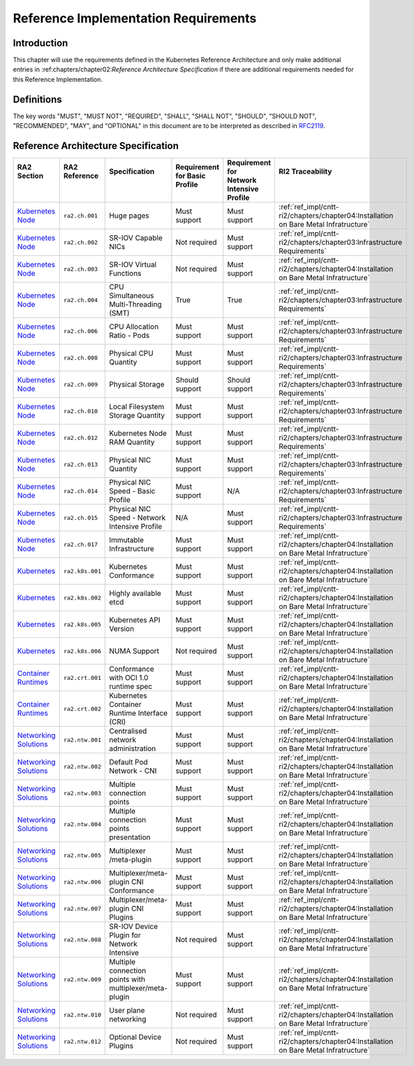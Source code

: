 Reference Implementation Requirements
=====================================

Introduction
------------

This chapter will use the requirements defined in the Kubernetes Reference Architecture and only make additional entries in :ref:chapters/chapter02:`Reference Architecture Specification` if there are additional requirements needed for this Reference Implementation.

Definitions
-----------

The key words "MUST", "MUST NOT", "REQUIRED", "SHALL", "SHALL NOT", "SHOULD",
"SHOULD NOT", "RECOMMENDED", "MAY", and "OPTIONAL" in this document are to be
interpreted as described in `RFC2119 <https://www.ietf.org/rfc/rfc2119.txt>`__.

Reference Architecture Specification
------------------------------------

+-----------------------------------------------------------------------------------------------------------------------------------+-----------------+---------------------------------------------------------+------------------------+--------------------+--------------------------------------------------------------------------------------+
|| RA2 Section                                                                                                                      || RA2 Reference  || Specification                                          || Requirement for Basic || Requirement for   || RI2 Traceability                                                                    |
||                                                                                                                                  ||                ||                                                        || Profile               || Network Intensive ||                                                                                     |
||                                                                                                                                  ||                ||                                                        ||                       || Profile           ||                                                                                     |
+===================================================================================================================================+=================+=========================================================+========================+====================+======================================================================================+
| `Kubernetes Node <https://cntt.readthedocs.io/en/latest/ref_arch/kubernetes/chapters/chapter04.html#kubernetes-node>`__           | ``ra2.ch.001``  | Huge pages                                              | Must support           | Must support       | :ref:`ref_impl/cntt-ri2/chapters/chapter04:Installation on Bare Metal Infratructure` |
+-----------------------------------------------------------------------------------------------------------------------------------+-----------------+---------------------------------------------------------+------------------------+--------------------+--------------------------------------------------------------------------------------+
| `Kubernetes Node <https://cntt.readthedocs.io/en/latest/ref_arch/kubernetes/chapters/chapter04.html#kubernetes-node>`__           | ``ra2.ch.002``  | SR-IOV Capable NICs                                     | Not required           | Must support       | :ref:`ref_impl/cntt-ri2/chapters/chapter03:Infrastructure Requirements`              |
+-----------------------------------------------------------------------------------------------------------------------------------+-----------------+---------------------------------------------------------+------------------------+--------------------+--------------------------------------------------------------------------------------+
| `Kubernetes Node <https://cntt.readthedocs.io/en/latest/ref_arch/kubernetes/chapters/chapter04.html#kubernetes-node>`__           | ``ra2.ch.003``  | SR-IOV Virtual Functions                                | Not required           | Must support       | :ref:`ref_impl/cntt-ri2/chapters/chapter04:Installation on Bare Metal Infratructure` |
+-----------------------------------------------------------------------------------------------------------------------------------+-----------------+---------------------------------------------------------+------------------------+--------------------+--------------------------------------------------------------------------------------+
| `Kubernetes Node <https://cntt.readthedocs.io/en/latest/ref_arch/kubernetes/chapters/chapter04.html#kubernetes-node>`__           | ``ra2.ch.004``  | CPU Simultaneous Multi-Threading (SMT)                  | True                   | True               | :ref:`ref_impl/cntt-ri2/chapters/chapter03:Infrastructure Requirements`              |
+-----------------------------------------------------------------------------------------------------------------------------------+-----------------+---------------------------------------------------------+------------------------+--------------------+--------------------------------------------------------------------------------------+
| `Kubernetes Node <https://cntt.readthedocs.io/en/latest/ref_arch/kubernetes/chapters/chapter04.html#kubernetes-node>`__           | ``ra2.ch.006``  | CPU Allocation Ratio - Pods                             | Must support           | Must support       | :ref:`ref_impl/cntt-ri2/chapters/chapter03:Infrastructure Requirements`              |
+-----------------------------------------------------------------------------------------------------------------------------------+-----------------+---------------------------------------------------------+------------------------+--------------------+--------------------------------------------------------------------------------------+
| `Kubernetes Node <https://cntt.readthedocs.io/en/latest/ref_arch/kubernetes/chapters/chapter04.html#kubernetes-node>`__           | ``ra2.ch.008``  | Physical CPU Quantity                                   | Must support           | Must support       | :ref:`ref_impl/cntt-ri2/chapters/chapter03:Infrastructure Requirements`              |
+-----------------------------------------------------------------------------------------------------------------------------------+-----------------+---------------------------------------------------------+------------------------+--------------------+--------------------------------------------------------------------------------------+
| `Kubernetes Node <https://cntt.readthedocs.io/en/latest/ref_arch/kubernetes/chapters/chapter04.html#kubernetes-node>`__           | ``ra2.ch.009``  | Physical Storage                                        | Should support         | Should support     | :ref:`ref_impl/cntt-ri2/chapters/chapter03:Infrastructure Requirements`              |
+-----------------------------------------------------------------------------------------------------------------------------------+-----------------+---------------------------------------------------------+------------------------+--------------------+--------------------------------------------------------------------------------------+
| `Kubernetes Node <https://cntt.readthedocs.io/en/latest/ref_arch/kubernetes/chapters/chapter04.html#kubernetes-node>`__           | ``ra2.ch.010``  | Local Filesystem Storage Quantity                       | Must support           | Must support       | :ref:`ref_impl/cntt-ri2/chapters/chapter03:Infrastructure Requirements`              |
+-----------------------------------------------------------------------------------------------------------------------------------+-----------------+---------------------------------------------------------+------------------------+--------------------+--------------------------------------------------------------------------------------+
| `Kubernetes Node <https://cntt.readthedocs.io/en/latest/ref_arch/kubernetes/chapters/chapter04.html#kubernetes-node>`__           | ``ra2.ch.012``  | Kubernetes Node RAM Quantity                            | Must support           | Must support       | :ref:`ref_impl/cntt-ri2/chapters/chapter03:Infrastructure Requirements`              |
+-----------------------------------------------------------------------------------------------------------------------------------+-----------------+---------------------------------------------------------+------------------------+--------------------+--------------------------------------------------------------------------------------+
| `Kubernetes Node <https://cntt.readthedocs.io/en/latest/ref_arch/kubernetes/chapters/chapter04.html#kubernetes-node>`__           | ``ra2.ch.013``  | Physical NIC Quantity                                   | Must support           | Must support       | :ref:`ref_impl/cntt-ri2/chapters/chapter03:Infrastructure Requirements`              |
+-----------------------------------------------------------------------------------------------------------------------------------+-----------------+---------------------------------------------------------+------------------------+--------------------+--------------------------------------------------------------------------------------+
| `Kubernetes Node <https://cntt.readthedocs.io/en/latest/ref_arch/kubernetes/chapters/chapter04.html#kubernetes-node>`__           | ``ra2.ch.014``  | Physical NIC Speed - Basic Profile                      | Must support           | N/A                | :ref:`ref_impl/cntt-ri2/chapters/chapter03:Infrastructure Requirements`              |
+-----------------------------------------------------------------------------------------------------------------------------------+-----------------+---------------------------------------------------------+------------------------+--------------------+--------------------------------------------------------------------------------------+
| `Kubernetes Node <https://cntt.readthedocs.io/en/latest/ref_arch/kubernetes/chapters/chapter04.html#kubernetes-node>`__           | ``ra2.ch.015``  | Physical NIC Speed - Network Intensive Profile          | N/A                    | Must support       | :ref:`ref_impl/cntt-ri2/chapters/chapter03:Infrastructure Requirements`              |
+-----------------------------------------------------------------------------------------------------------------------------------+-----------------+---------------------------------------------------------+------------------------+--------------------+--------------------------------------------------------------------------------------+
| `Kubernetes Node <https://cntt.readthedocs.io/en/latest/ref_arch/kubernetes/chapters/chapter04.html#kubernetes-node>`__           | ``ra2.ch.017``  | Immutable Infrastructure                                | Must support           | Must support       | :ref:`ref_impl/cntt-ri2/chapters/chapter04:Installation on Bare Metal Infratructure` |
+-----------------------------------------------------------------------------------------------------------------------------------+-----------------+---------------------------------------------------------+------------------------+--------------------+--------------------------------------------------------------------------------------+
| `Kubernetes <https://cntt.readthedocs.io/en/latest/ref_arch/kubernetes/chapters/chapter04.html#kubernetes>`__                     | ``ra2.k8s.001`` | Kubernetes Conformance                                  | Must support           | Must support       | :ref:`ref_impl/cntt-ri2/chapters/chapter04:Installation on Bare Metal Infratructure` |
+-----------------------------------------------------------------------------------------------------------------------------------+-----------------+---------------------------------------------------------+------------------------+--------------------+--------------------------------------------------------------------------------------+
| `Kubernetes <https://cntt.readthedocs.io/en/latest/ref_arch/kubernetes/chapters/chapter04.html#kubernetes>`__                     | ``ra2.k8s.002`` | Highly available etcd                                   | Must support           | Must support       | :ref:`ref_impl/cntt-ri2/chapters/chapter04:Installation on Bare Metal Infratructure` |
+-----------------------------------------------------------------------------------------------------------------------------------+-----------------+---------------------------------------------------------+------------------------+--------------------+--------------------------------------------------------------------------------------+
| `Kubernetes <https://cntt.readthedocs.io/en/latest/ref_arch/kubernetes/chapters/chapter04.html#kubernetes>`__                     | ``ra2.k8s.005`` | Kubernetes API Version                                  | Must support           | Must support       | :ref:`ref_impl/cntt-ri2/chapters/chapter04:Installation on Bare Metal Infratructure` |
+-----------------------------------------------------------------------------------------------------------------------------------+-----------------+---------------------------------------------------------+------------------------+--------------------+--------------------------------------------------------------------------------------+
| `Kubernetes <https://cntt.readthedocs.io/en/latest/ref_arch/kubernetes/chapters/chapter04.html#kubernetes>`__                     | ``ra2.k8s.006`` | NUMA Support                                            | Not required           | Must support       | :ref:`ref_impl/cntt-ri2/chapters/chapter04:Installation on Bare Metal Infratructure` |
+-----------------------------------------------------------------------------------------------------------------------------------+-----------------+---------------------------------------------------------+------------------------+--------------------+--------------------------------------------------------------------------------------+
| `Container Runtimes <https://cntt.readthedocs.io/en/latest/ref_arch/kubernetes/chapters/chapter04.html#container-runtimes>`__     | ``ra2.crt.001`` | Conformance with OCI 1.0 runtime spec                   | Must support           | Must support       | :ref:`ref_impl/cntt-ri2/chapters/chapter04:Installation on Bare Metal Infratructure` |
+-----------------------------------------------------------------------------------------------------------------------------------+-----------------+---------------------------------------------------------+------------------------+--------------------+--------------------------------------------------------------------------------------+
| `Container Runtimes <https://cntt.readthedocs.io/en/latest/ref_arch/kubernetes/chapters/chapter04.html#container-runtimes>`__     | ``ra2.crt.002`` | Kubernetes Container Runtime Interface (CRI)            | Must support           | Must support       | :ref:`ref_impl/cntt-ri2/chapters/chapter04:Installation on Bare Metal Infratructure` |
+-----------------------------------------------------------------------------------------------------------------------------------+-----------------+---------------------------------------------------------+------------------------+--------------------+--------------------------------------------------------------------------------------+
| `Networking Solutions <https://cntt.readthedocs.io/en/latest/ref_arch/kubernetes/chapters/chapter04.html#networking-solutions>`__ | ``ra2.ntw.001`` | Centralised network administration                      | Must support           | Must support       | :ref:`ref_impl/cntt-ri2/chapters/chapter04:Installation on Bare Metal Infratructure` |
+-----------------------------------------------------------------------------------------------------------------------------------+-----------------+---------------------------------------------------------+------------------------+--------------------+--------------------------------------------------------------------------------------+
| `Networking Solutions <https://cntt.readthedocs.io/en/latest/ref_arch/kubernetes/chapters/chapter04.html#networking-solutions>`__ | ``ra2.ntw.002`` | Default Pod Network - CNI                               | Must support           | Must support       | :ref:`ref_impl/cntt-ri2/chapters/chapter04:Installation on Bare Metal Infratructure` |
+-----------------------------------------------------------------------------------------------------------------------------------+-----------------+---------------------------------------------------------+------------------------+--------------------+--------------------------------------------------------------------------------------+
| `Networking Solutions <https://cntt.readthedocs.io/en/latest/ref_arch/kubernetes/chapters/chapter04.html#networking-solutions>`__ | ``ra2.ntw.003`` | Multiple connection points                              | Must support           | Must support       | :ref:`ref_impl/cntt-ri2/chapters/chapter04:Installation on Bare Metal Infratructure` |
+-----------------------------------------------------------------------------------------------------------------------------------+-----------------+---------------------------------------------------------+------------------------+--------------------+--------------------------------------------------------------------------------------+
| `Networking Solutions <https://cntt.readthedocs.io/en/latest/ref_arch/kubernetes/chapters/chapter04.html#networking-solutions>`__ | ``ra2.ntw.004`` | Multiple connection points presentation                 | Must support           | Must support       | :ref:`ref_impl/cntt-ri2/chapters/chapter04:Installation on Bare Metal Infratructure` |
+-----------------------------------------------------------------------------------------------------------------------------------+-----------------+---------------------------------------------------------+------------------------+--------------------+--------------------------------------------------------------------------------------+
| `Networking Solutions <https://cntt.readthedocs.io/en/latest/ref_arch/kubernetes/chapters/chapter04.html#networking-solutions>`__ | ``ra2.ntw.005`` | Multiplexer /meta-plugin                                | Must support           | Must support       | :ref:`ref_impl/cntt-ri2/chapters/chapter04:Installation on Bare Metal Infratructure` |
+-----------------------------------------------------------------------------------------------------------------------------------+-----------------+---------------------------------------------------------+------------------------+--------------------+--------------------------------------------------------------------------------------+
| `Networking Solutions <https://cntt.readthedocs.io/en/latest/ref_arch/kubernetes/chapters/chapter04.html#networking-solutions>`__ | ``ra2.ntw.006`` | Multiplexer/meta-plugin CNI Conformance                 | Must support           | Must support       | :ref:`ref_impl/cntt-ri2/chapters/chapter04:Installation on Bare Metal Infratructure` |
+-----------------------------------------------------------------------------------------------------------------------------------+-----------------+---------------------------------------------------------+------------------------+--------------------+--------------------------------------------------------------------------------------+
| `Networking Solutions <https://cntt.readthedocs.io/en/latest/ref_arch/kubernetes/chapters/chapter04.html#networking-solutions>`__ | ``ra2.ntw.007`` | Multiplexer/meta-plugin CNI Plugins                     | Must support           | Must support       | :ref:`ref_impl/cntt-ri2/chapters/chapter04:Installation on Bare Metal Infratructure` |
+-----------------------------------------------------------------------------------------------------------------------------------+-----------------+---------------------------------------------------------+------------------------+--------------------+--------------------------------------------------------------------------------------+
| `Networking Solutions <https://cntt.readthedocs.io/en/latest/ref_arch/kubernetes/chapters/chapter04.html#networking-solutions>`__ | ``ra2.ntw.008`` | SR-IOV Device Plugin for Network Intensive              | Not required           | Must support       | :ref:`ref_impl/cntt-ri2/chapters/chapter04:Installation on Bare Metal Infratructure` |
+-----------------------------------------------------------------------------------------------------------------------------------+-----------------+---------------------------------------------------------+------------------------+--------------------+--------------------------------------------------------------------------------------+
| `Networking Solutions <https://cntt.readthedocs.io/en/latest/ref_arch/kubernetes/chapters/chapter04.html#networking-solutions>`__ | ``ra2.ntw.009`` | Multiple connection points with multiplexer/meta-plugin | Must support           | Must support       | :ref:`ref_impl/cntt-ri2/chapters/chapter04:Installation on Bare Metal Infratructure` |
+-----------------------------------------------------------------------------------------------------------------------------------+-----------------+---------------------------------------------------------+------------------------+--------------------+--------------------------------------------------------------------------------------+
| `Networking Solutions <https://cntt.readthedocs.io/en/latest/ref_arch/kubernetes/chapters/chapter04.html#networking-solutions>`__ | ``ra2.ntw.010`` | User plane networking                                   | Not required           | Must support       | :ref:`ref_impl/cntt-ri2/chapters/chapter04:Installation on Bare Metal Infratructure` |
+-----------------------------------------------------------------------------------------------------------------------------------+-----------------+---------------------------------------------------------+------------------------+--------------------+--------------------------------------------------------------------------------------+
| `Networking Solutions <https://cntt.readthedocs.io/en/latest/ref_arch/kubernetes/chapters/chapter04.html#networking-solutions>`__ | ``ra2.ntw.012`` | Optional Device Plugins                                 | Not required           | Must support       | :ref:`ref_impl/cntt-ri2/chapters/chapter04:Installation on Bare Metal Infratructure` |
+-----------------------------------------------------------------------------------------------------------------------------------+-----------------+---------------------------------------------------------+------------------------+--------------------+--------------------------------------------------------------------------------------+
